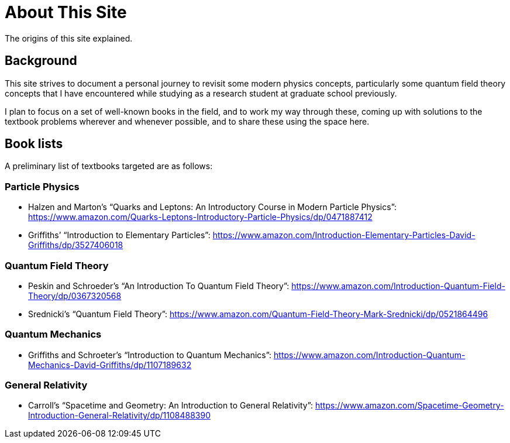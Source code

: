 = About This Site

The origins of this site explained.

== Background

This site strives to document a personal journey to revisit some modern physics concepts, particularly some quantum field theory concepts that I have encountered while studying as a research student at graduate school previously.

I plan to focus on a set of well-known books in the field, and to work my way through these, coming up with solutions to the textbook problems wherever and whenever possible, and to share these using the space here.

== Book lists

A preliminary list of textbooks targeted are as follows:

=== Particle Physics

* Halzen and Marton’s “Quarks and Leptons: An Introductory Course in Modern Particle Physics”: https://www.amazon.com/Quarks-Leptons-Introductory-Particle-Physics/dp/0471887412
* Griffiths’ “Introduction to Elementary Particles”: https://www.amazon.com/Introduction-Elementary-Particles-David-Griffiths/dp/3527406018

=== Quantum Field Theory

* Peskin and Schroeder’s “An Introduction To Quantum Field Theory”: https://www.amazon.com/Introduction-Quantum-Field-Theory/dp/0367320568
* Srednicki’s “Quantum Field Theory”: https://www.amazon.com/Quantum-Field-Theory-Mark-Srednicki/dp/0521864496

=== Quantum Mechanics

* Griffiths and Schroeter’s “Introduction to Quantum Mechanics”: https://www.amazon.com/Introduction-Quantum-Mechanics-David-Griffiths/dp/1107189632

=== General Relativity

* Carroll’s “Spacetime and Geometry: An Introduction to General Relativity”: https://www.amazon.com/Spacetime-Geometry-Introduction-General-Relativity/dp/1108488390
